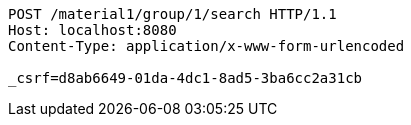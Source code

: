 [source,http,options="nowrap"]
----
POST /material1/group/1/search HTTP/1.1
Host: localhost:8080
Content-Type: application/x-www-form-urlencoded

_csrf=d8ab6649-01da-4dc1-8ad5-3ba6cc2a31cb
----